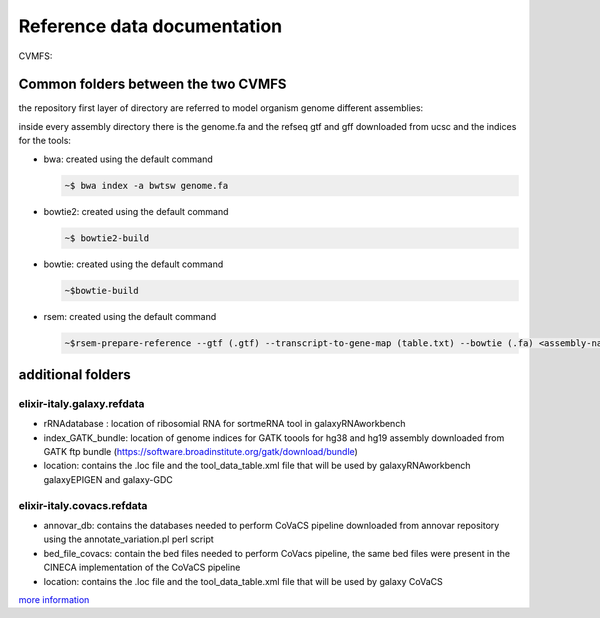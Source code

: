 Reference data documentation
============================

CVMFS:

.. csv-table::
   :header: "CVMFS", "Flavours supported", "folder tree" 
   :widths: auto
   :file: _static/table_cvmfs.csv

Common folders between the two CVMFS 
--------------------------------------

the repository first layer of directory are referred to model organism genome different assemblies:

.. hlist::
   :columns: 2
   
   - at10
   - at9
   - dm2
   - dm3
   - dm6
   - hg18
   - hg19
   - hg38
   - mm10
   - mm8
   - mm9
   - sacCer1
   - sacCer2
   - sacCer3

inside every assembly directory there is the genome.fa and the refseq gtf and gff downloaded from ucsc and the indices for the tools:

- bwa: created using the default command 

  .. code:: bash

          ~$ bwa index -a bwtsw genome.fa

- bowtie2: created using the default command 
  

  .. code:: bash

          ~$ bowtie2-build

- bowtie: created using the default command
 
  .. code:: bash

          ~$bowtie-build

- rsem: created using the default command
 
 
  .. code:: bash

          ~$rsem-prepare-reference --gtf (.gtf) --transcript-to-gene-map (table.txt) --bowtie (.fa) <assembly-name> 


additional folders
------------------

elixir-italy.galaxy.refdata
***************************

- rRNAdatabase : location of ribosomial RNA for sortmeRNA tool in galaxyRNAworkbench
- index_GATK_bundle: location of genome indices for GATK toools for hg38 and hg19 assembly downloaded from GATK ftp bundle (https://software.broadinstitute.org/gatk/download/bundle)
- location: contains the .loc file and the tool_data_table.xml file that will be used by galaxyRNAworkbench galaxyEPIGEN and galaxy-GDC

elixir-italy.covacs.refdata
***************************

- annovar_db: contains the databases needed to perform CoVaCS pipeline downloaded from annovar repository using the annotate_variation.pl perl script
- bed_file_covacs: contain the bed files needed to perform CoVacs pipeline, the same bed files were present in the CINECA implementation of the CoVaCS pipeline
- location: contains the .loc file and the tool_data_table.xml file that will be used by galaxy CoVaCS


`more information <https://docs.google.com/spreadsheets/d/1l0dbaVuT4qiXMGevrYtkRDvsNa052WT8WbBg_dFpqFM/edit?usp=sharing>`_ 

